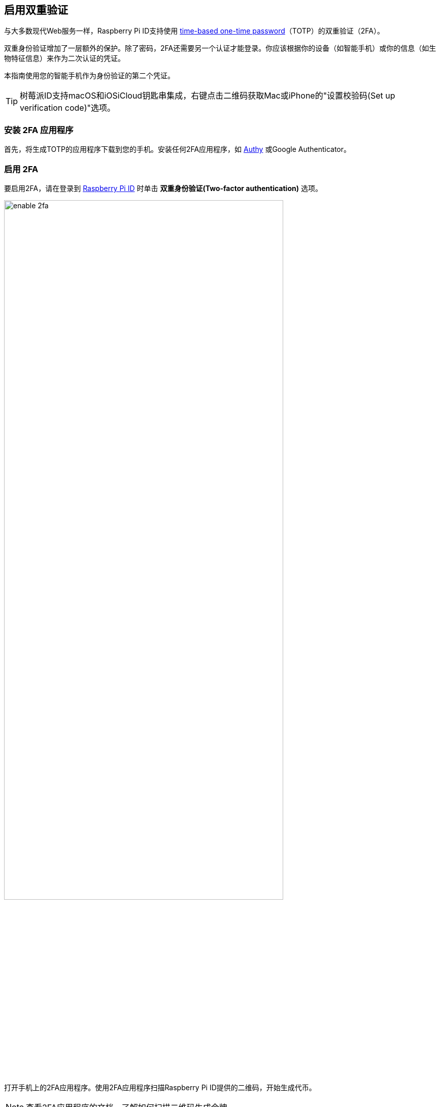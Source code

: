 [[enable-two-factor-authentication]]
== 启用双重验证

与大多数现代Web服务一样，Raspberry Pi ID支持使用 https://en.wikipedia.org/wiki/Time-based_one-time_password[time-based one-time password]（TOTP）的双重验证（2FA）。

双重身份验证增加了一层额外的保护。除了密码，2FA还需要另一个认证才能登录。你应该根据你的设备（如智能手机）或你的信息（如生物特征信息）来作为二次认证的凭证。

本指南使用您的智能手机作为身份验证的第二个凭证。

TIP: 树莓派ID支持macOS和iOSiCloud钥匙串集成，右键点击二维码获取Mac或iPhone的"设置校验码(Set up verification code)"选项。

=== 安装 2FA 应用程序

首先，将生成TOTP的应用程序下载到您的手机。安装任何2FA应用程序，如 https://authy.com/[Authy] 或Google Authenticator。

=== 启用 2FA

要启用2FA，请在登录到 https://id.raspberrypi.com[Raspberry Pi ID] 时单击 **双重身份验证(Two-factor authentication)** 选项。

image::images/enable_2fa.png[width="80%"]

打开手机上的2FA应用程序。使用2FA应用程序扫描Raspberry Pi ID提供的二维码，开始生成代币。

NOTE: 查看2FA应用程序的文档，了解如何扫描二维码生成令牌。

image::images/authenticate.png[width="80%"]

输入您的2FA应用程序生成的六位TOTP，以使用您的Raspberry Pi ID注册2FA应用程序。

将出现一个确认屏幕，其中包含恢复代码。将恢复代码存储在安全的地方。**如果您丢失了手机和2FA应用程序，这是绕过2FA**的唯一方法。

image::images/totp_enabled.png[width="80%"]

您现在已将Raspberry Pi ID配置为需要2FA。从现在开始，登录需要手机上的2FA应用程序生成的TOTP。

您可以在任何时候在 https://id.raspberrypi.com[id.raspberrypi.com] 关闭双重验证。


